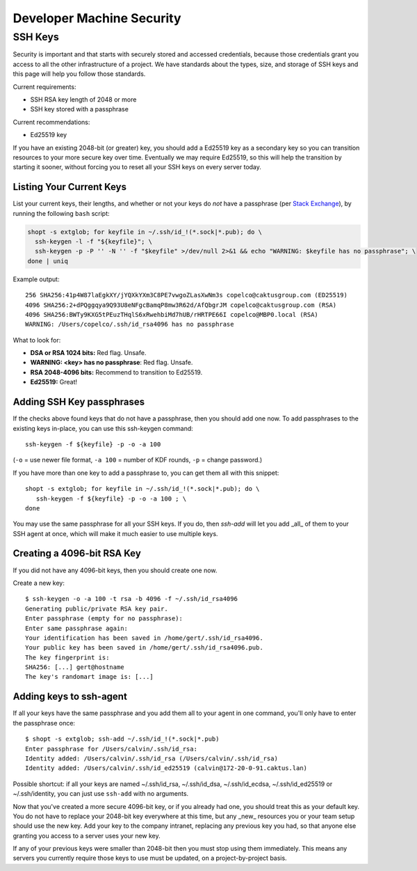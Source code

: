 Developer Machine Security
##########################


SSH Keys
========

Security is important and that starts with securely stored and accessed credentials, because those
credentials grant you access to all the other infrastructure of a project. We have standards about
the types, size, and storage of SSH keys and this page will help you follow those standards.

Current requirements:

- SSH RSA key length of 2048 or more
- SSH key stored with a passphrase

Current recommendations:

- Ed25519 key

If you have an existing 2048-bit (or greater) key, you should add a Ed25519 key as a secondary key
so you can transition resources to your more secure key over time. Eventually we may require
Ed25519, so this will help the transition by starting it sooner, without forcing you to reset all
your SSH keys on every server today.


Listing Your Current Keys
-------------------------

List your current keys, their lengths, and whether or not your keys do *not* have a passphrase (per
`Stack Exchange`_), by running the following ``bash`` script:

.. code-block:: bash

    shopt -s extglob; for keyfile in ~/.ssh/id_!(*.sock|*.pub); do \
      ssh-keygen -l -f "${keyfile}"; \
      ssh-keygen -p -P '' -N '' -f "$keyfile" >/dev/null 2>&1 && echo "WARNING: $keyfile has no passphrase"; \
    done | uniq

Example output::

  256 SHA256:41p4W87laEgkXY/jYQXkYXm3C8PE7vwgoZLasXwNm3s copelco@caktusgroup.com (ED25519)
  4096 SHA256:2+dPQggqya9Q93U8eNFgcBamqP8mw3R62d/AfQbgrJM copelco@caktusgroup.com (RSA)
  4096 SHA256:BWTy9KXG5tPEuzTHqlS6xRwehbiMd7hUB/rHRTPE66I copelco@MBP0.local (RSA)
  WARNING: /Users/copelco/.ssh/id_rsa4096 has no passphrase

What to look for:

* **DSA or RSA 1024 bits:** Red flag. Unsafe.
* **WARNING: <key> has no passphrase**: Red flag. Unsafe.
* **RSA 2048-4096 bits:** Recommend to transition to Ed25519.
* **Ed25519:** Great!

.. _Stack Exchange: https://unix.stackexchange.com/questions/500/how-can-i-determine-if-someones-ssh-key-contains-an-empty-passphrase


Adding SSH Key passphrases
--------------------------

If the checks above found keys that do not have a passphrase, then you should add one now. To add passphrases to the existing keys in-place, you can use this ssh-keygen command::

    ssh-keygen -f ${keyfile} -p -o -a 100

(``-o`` = use newer file format, ``-a 100`` = number of KDF rounds, ``-p`` = change password.)

If you have more than one key to add a passphrase to, you can get them all with this snippet::

    shopt -s extglob; for keyfile in ~/.ssh/id_!(*.sock|*.pub); do \
       ssh-keygen -f ${keyfile} -p -o -a 100 ; \
    done

You may use the same passphrase for all your SSH keys. If you do, then `ssh-add` will let you add _all_ of them to your
SSH agent at once, which will make it much easier to use multiple keys.


Creating a 4096-bit RSA Key
----------------------------

If you did not have any 4096-bit keys, then you should create one now.

Create a new key::

    $ ssh-keygen -o -a 100 -t rsa -b 4096 -f ~/.ssh/id_rsa4096
    Generating public/private RSA key pair.
    Enter passphrase (empty for no passphrase):
    Enter same passphrase again:
    Your identification has been saved in /home/gert/.ssh/id_rsa4096.
    Your public key has been saved in /home/gert/.ssh/id_rsa4096.pub.
    The key fingerprint is:
    SHA256: [...] gert@hostname
    The key's randomart image is: [...]

Adding keys to ssh-agent
------------------------

If all your keys have the same passphrase and you add them all to your
agent in one command, you'll only have to enter the passphrase once::

    $ shopt -s extglob; ssh-add ~/.ssh/id_!(*.sock|*.pub)
    Enter passphrase for /Users/calvin/.ssh/id_rsa:
    Identity added: /Users/calvin/.ssh/id_rsa (/Users/calvin/.ssh/id_rsa)
    Identity added: /Users/calvin/.ssh/id_ed25519 (calvin@172-20-0-91.caktus.lan)

Possible shortcut: if all your keys are named ~/.ssh/id_rsa, ~/.ssh/id_dsa,
~/.ssh/id_ecdsa, ~/.ssh/id_ed25519 or ~/.ssh/identity, you can just use
``ssh-add`` with no arguments.

Now that you've created a more secure 4096-bit key, or if you already had one, you should treat this as your default key. You do not have to replace your 2048-bit key everywhere at this time, but any _new_ resources you or your team setup should use the new key. Add your key to the company intranet, replacing any previous key you had, so that anyone else granting you access to a server uses your new key.

If any of your previous keys were smaller than 2048-bit then you must stop using them immediately. This means any servers you currently require those keys to use must be updated, on a project-by-project basis.
